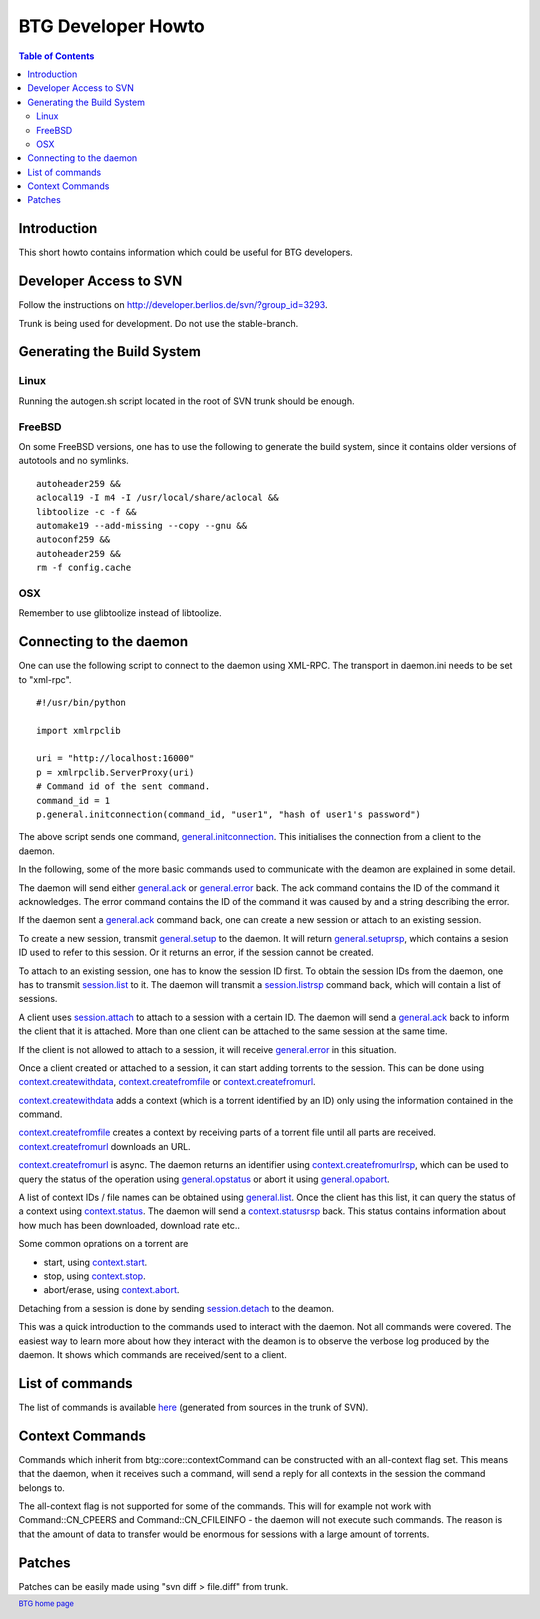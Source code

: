 ===================
BTG Developer Howto
===================

.. contents:: Table of Contents 
   :depth: 2

Introduction
============

This short howto contains information which could be useful for BTG
developers.

Developer Access to SVN
=======================

Follow the instructions on http://developer.berlios.de/svn/?group_id=3293.

Trunk is being used for development. Do not use the stable-branch.

Generating the Build System
===========================

Linux
-----

Running the autogen.sh script located in the root of SVN trunk should
be enough.

FreeBSD
-------

On some FreeBSD versions, one has to use the following to generate the build system, since it contains older versions of autotools and no symlinks.

::

 autoheader259 &&
 aclocal19 -I m4 -I /usr/local/share/aclocal &&
 libtoolize -c -f &&
 automake19 --add-missing --copy --gnu &&
 autoconf259 &&
 autoheader259 &&
 rm -f config.cache

OSX
---

Remember to use glibtoolize instead of libtoolize.

Connecting to the daemon
========================

One can use the following script to connect to the daemon using
XML-RPC. The transport in daemon.ini needs to be set to "xml-rpc".

::

 #!/usr/bin/python
 
 import xmlrpclib
 
 uri = "http://localhost:16000"
 p = xmlrpclib.ServerProxy(uri)
 # Command id of the sent command.
 command_id = 1
 p.general.initconnection(command_id, "user1", "hash of user1's password")
 
The above script sends one command, `general.initconnection`_. This
initialises the connection from a client to the daemon.

In the following, some of the more basic commands used to communicate
with the deamon are explained in some detail.

The daemon will send either `general.ack`_ or `general.error`_ back. The
ack command contains the ID of the command it acknowledges. The error
command contains the ID of the command it was caused by and a string
describing the error.

If the daemon sent a `general.ack`_ command back, one can create a new
session or attach to an existing session.

To create a new session, transmit `general.setup`_ to the daemon. It
will return `general.setuprsp`_, which contains a sesion ID used to
refer to this session. Or it returns an error, if the session cannot
be created.

To attach to an existing session, one has to know the session ID
first. To obtain the session IDs from the daemon, one has to transmit
`session.list`_ to it. The daemon will transmit a `session.listrsp`_
command back, which will contain a list of sessions.

A client uses `session.attach`_ to attach to a session with a certain
ID. The daemon will send a `general.ack`_ back to inform the client
that it is attached. More than one client can be attached to the same
session at the same time.

If the client is not allowed to attach to a session, it will receive
`general.error`_ in this situation.

Once a client created or attached to a session, it can start adding
torrents to the session. This can be done using
`context.createwithdata`_, `context.createfromfile`_ or
`context.createfromurl`_.

`context.createwithdata`_ adds a context (which is a torrent
identified by an ID) only using the information contained in the
command.

`context.createfromfile`_ creates a context by receiving parts of a
torrent file until all parts are received.  `context.createfromurl`_
downloads an URL.

`context.createfromurl`_ is async. The daemon returns an identifier
using `context.createfromurlrsp`_, which can be used to query the
status of the operation using `general.opstatus`_ or abort it using
`general.opabort`_.

A list of context IDs / file names can be obtained using
`general.list`_. Once the client has this list, it can query the
status of a context using `context.status`_. The daemon will send a
`context.statusrsp`_ back. This status contains information about how
much has been downloaded, download rate etc..

Some common oprations on a torrent are 

- start, using `context.start`_.
- stop, using `context.stop`_.
- abort/erase, using `context.abort`_.

Detaching from a session is done by sending `session.detach`_ to the
deamon.

This was a quick introduction to the commands used to interact with
the daemon. Not all commands were covered. The easiest way to learn
more about how they interact with the deamon is to observe the verbose
log produced by the daemon. It shows which commands are received/sent
to a client.

.. _general.initconnection: commands.html#g-init-connection
.. _general.ack: commands.html#g-ack
.. _general.error: commands.html#g-error
.. _general.setup: #g-setup-command
.. _general.setuprsp: #g-setup-command-response
.. _session.list: commands.html#s-list
.. _session.listrsp: commands.html#s-list-response

.. _session.attach: commands.html#s-attach
.. _general.list: commands.html#g-list-request
.. _session.detach: commands.html#s-attach

.. _context.statusrsp: commands.html#c-status-response

.. _context.createwithdata: commands.html#g-create-context
.. _context.createfromfile: commands.html#c-create-context-from-file
.. _context.createfromurl: commands.html#c-create-context-from-url

.. _context.createfromurlrsp: commands.html#c-create-context-from-url-response
.. _general.opstatus: commands.html#g-status-of-operation
.. _general.opabort: commands.html#g-abort-operation
.. _context.status: commands.html#c-status

.. _context.start: commands.html#c-start-context
.. _context.stop: commands.html#c-stop-context
.. _context.abort: commands.html#c-abort-context

List of commands
================

The list of commands is available `here`_ (generated from sources in the
trunk of SVN).

.. _here: commands.html

Context Commands
================

Commands which inherit from btg::core::contextCommand can be
constructed with an all-context flag set. This means that the daemon,
when it receives such a command, will send a reply for all contexts in
the session the command belongs to.

The all-context flag is not supported for some of the commands. This
will for example not work with Command::CN_CPEERS and
Command::CN_CFILEINFO - the daemon will not execute such commands. The
reason is that the amount of data to transfer would be enormous for
sessions with a large amount of torrents.

Patches
=======

Patches can be easily made using "svn diff > file.diff" from trunk.

.. footer:: `BTG home page`_
.. _BTG home page: http://btg.berlios.de/

